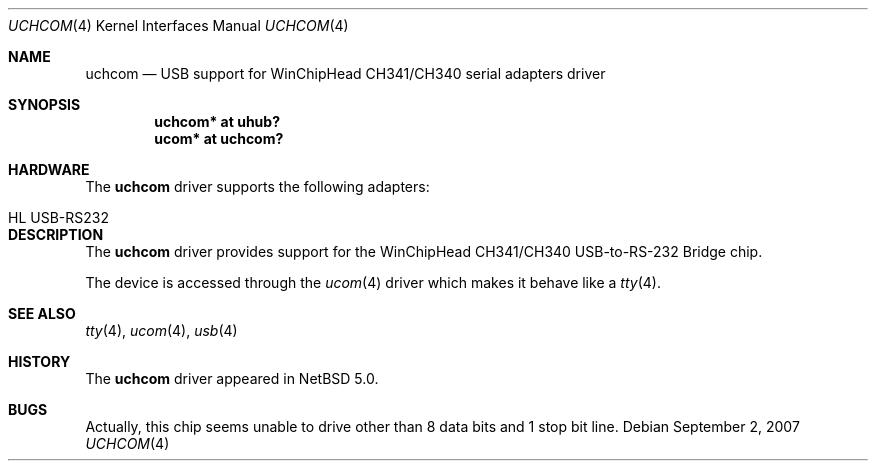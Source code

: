 .\" $NetBSD: uchcom.4,v 1.1.2.2 2007/11/06 23:13:04 matt Exp $
.\"
.\" Copyright (c) 2007 The NetBSD Foundation, Inc.
.\" All rights reserved.
.\"
.\" This code is derived from software contributed to The NetBSD Foundation
.\" by Takuya SHIOZAKI (tshiozak@netbsd.org).
.\"
.\" Redistribution and use in source and binary forms, with or without
.\" modification, are permitted provided that the following conditions
.\" are met:
.\" 1. Redistributions of source code must retain the above copyright
.\"    notice, this list of conditions and the following disclaimer.
.\" 2. Redistributions in binary form must reproduce the above copyright
.\"    notice, this list of conditions and the following disclaimer in the
.\"    documentation and/or other materials provided with the distribution.
.\" 3. All advertising materials mentioning features or use of this software
.\"    must display the following acknowledgement:
.\"        This product includes software developed by the NetBSD
.\"        Foundation, Inc. and its contributors.
.\" 4. Neither the name of The NetBSD Foundation nor the names of its
.\"    contributors may be used to endorse or promote products derived
.\"    from this software without specific prior written permission.
.\"
.\" THIS SOFTWARE IS PROVIDED BY THE NETBSD FOUNDATION, INC. AND CONTRIBUTORS
.\" ``AS IS'' AND ANY EXPRESS OR IMPLIED WARRANTIES, INCLUDING, BUT NOT LIMITED
.\" TO, THE IMPLIED WARRANTIES OF MERCHANTABILITY AND FITNESS FOR A PARTICULAR
.\" PURPOSE ARE DISCLAIMED.  IN NO EVENT SHALL THE FOUNDATION OR CONTRIBUTORS
.\" BE LIABLE FOR ANY DIRECT, INDIRECT, INCIDENTAL, SPECIAL, EXEMPLARY, OR
.\" CONSEQUENTIAL DAMAGES (INCLUDING, BUT NOT LIMITED TO, PROCUREMENT OF
.\" SUBSTITUTE GOODS OR SERVICES; LOSS OF USE, DATA, OR PROFITS; OR BUSINESS
.\" INTERRUPTION) HOWEVER CAUSED AND ON ANY THEORY OF LIABILITY, WHETHER IN
.\" CONTRACT, STRICT LIABILITY, OR TORT (INCLUDING NEGLIGENCE OR OTHERWISE)
.\" ARISING IN ANY WAY OUT OF THE USE OF THIS SOFTWARE, EVEN IF ADVISED OF THE
.\" POSSIBILITY OF SUCH DAMAGE.
.\"
.Dd September 2, 2007
.Dt UCHCOM 4
.Os
.Sh NAME
.Nm uchcom
.Nd USB support for WinChipHead CH341/CH340 serial adapters driver
.Sh SYNOPSIS
.Cd "uchcom* at uhub?"
.Cd "ucom*   at uchcom?"
.Sh HARDWARE
The
.Nm
driver supports the following adapters:
.Pp
.Bl -tag -width Dv -offset indent -compact
.It HL USB-RS232
.El
.Sh DESCRIPTION
The
.Nm
driver provides support for the WinChipHead CH341/CH340 USB-to-RS-232
Bridge chip.
.Pp
The device is accessed through the
.Xr ucom 4
driver which makes it behave like a
.Xr tty 4 .
.Sh SEE ALSO
.Xr tty 4 ,
.Xr ucom 4 ,
.Xr usb 4
.Sh HISTORY
The
.Nm
driver
appeared in
.Nx 5.0 .
.Sh BUGS
Actually, this chip seems unable to drive other than 8 data bits and
1 stop bit line.
